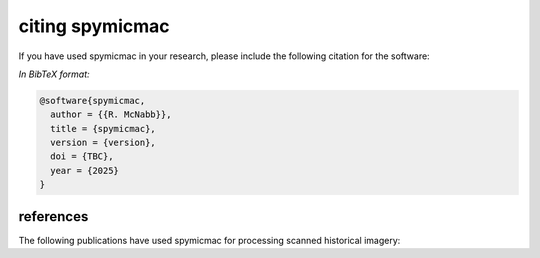 citing spymicmac
=====================

If you have used spymicmac in your research, please include the following citation for the software:

.. rst-class:: ref

    McNabb, R. (2025). *spymicmac* (version). doi: TBC

*In BibTeX format:*

.. code-block:: bibtex

    @software{spymicmac,
      author = {{R. McNabb}},
      title = {spymicmac},
      version = {version},
      doi = {TBC},
      year = {2025}
    }


references
---------------

The following publications have used spymicmac for processing scanned historical imagery:

.. rst-class:: ref

    Davies, B., R. McNabb, J. Bendle, J. Carrivick, J. Ely, T. Holt, B. Markle, C. McNeil, L. Nicholson,
    and M. Pelto, (2024). Accelerating glacier volume loss on Juneau Icefield driven by hypsometry and
    melt-accelerating feedbacks. *Nature Communications* 15(**1**), 5099.
    doi: `10.1038/s41467-024-49269-y <https://doi.org/10.1038/s41467-024-49269-y>`__

    Lauzon, B., L. Copland, W. Van Wychen, W. Kochtitzky, R. McNabb, and D. Dahl-Jensen (2023a). Dynamics throughout
    a complete surge of Iceberg Glacier on western Axel Heiberg Island, Canadian High Arctic. *Journal of Glaciology*,
    66(**277**), 1333-1350. doi: `10.1017/jog.2023.20 <https://doi.org/10.1017/jog.2023.20>`__

    Lauzon, B., L. Copland, W. Van Wychen, W. Kochtitzky, and R. McNabb (2023b). Evolution of the dynamics of
    Airdrop Glacier, western Axel Heiberg Island, over a seven decade long advance. *Arctic Science*,
    doi: `10.1139/AS-2022-0045 <https://doi.org/10.1139/AS-2022-0045>`__
